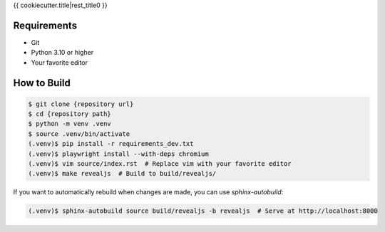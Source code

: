 {{ cookiecutter.title|rest_title0 }}

Requirements
------------

* Git
* Python 3.10 or higher
* Your favorite editor

How to Build
------------

.. code-block:: bash

    $ git clone {repository url}
    $ cd {repository path}
    $ python -m venv .venv
    $ source .venv/bin/activate
    (.venv)$ pip install -r requirements_dev.txt
    (.venv)$ playwright install --with-deps chromium
    (.venv)$ vim source/index.rst  # Replace vim with your favorite editor
    (.venv)$ make revealjs  # Build to build/revealjs/

If you want to automatically rebuild when changes are made, you can use `sphinx-autobuild`:

.. code-block:: bash

    (.venv)$ sphinx-autobuild source build/revealjs -b revealjs  # Serve at http://localhost:8000
